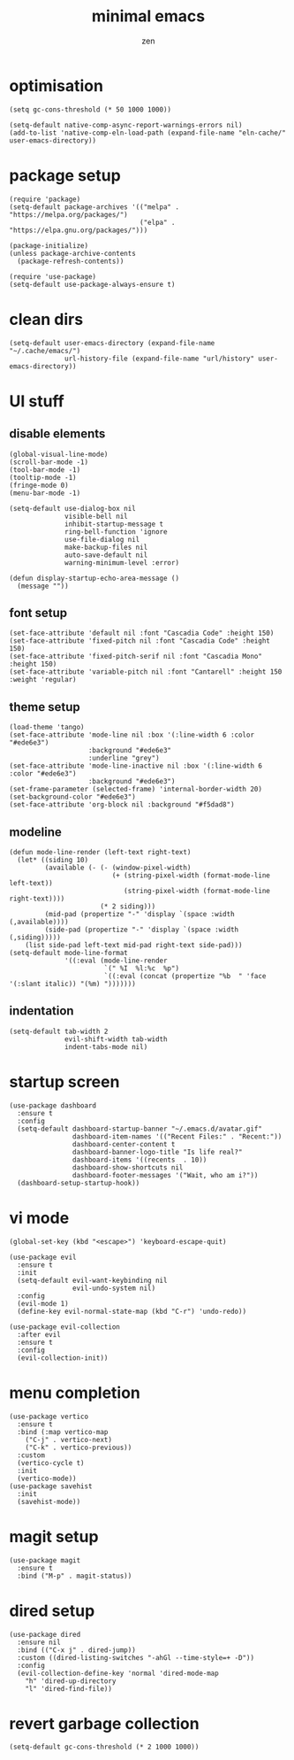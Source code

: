 #+TITLE: minimal emacs
#+AUTHOR: zen
#+EMAIL: 71zenith@proton.me

* optimisation
#+begin_src elisp
  (setq gc-cons-threshold (* 50 1000 1000))

  (setq-default native-comp-async-report-warnings-errors nil)
  (add-to-list 'native-comp-eln-load-path (expand-file-name "eln-cache/" user-emacs-directory))
#+end_src

* package setup
#+begin_src elisp
  (require 'package)
  (setq-default package-archives '(("melpa" . "https://melpa.org/packages/")
                                   ("elpa" . "https://elpa.gnu.org/packages/")))

  (package-initialize)
  (unless package-archive-contents
    (package-refresh-contents))

  (require 'use-package)
  (setq-default use-package-always-ensure t)
#+end_src

* clean dirs
#+begin_src elisp
  (setq-default user-emacs-directory (expand-file-name "~/.cache/emacs/")
                url-history-file (expand-file-name "url/history" user-emacs-directory))
#+end_src

* UI stuff
** disable elements
#+begin_src elisp
  (global-visual-line-mode)
  (scroll-bar-mode -1)
  (tool-bar-mode -1)
  (tooltip-mode -1)
  (fringe-mode 0)
  (menu-bar-mode -1)

  (setq-default use-dialog-box nil
                visible-bell nil
                inhibit-startup-message t
                ring-bell-function 'ignore
                use-file-dialog nil
                make-backup-files nil
                auto-save-default nil
                warning-minimum-level :error)

  (defun display-startup-echo-area-message ()
    (message ""))
#+end_src

** font setup
#+begin_src elisp
  (set-face-attribute 'default nil :font "Cascadia Code" :height 150)
  (set-face-attribute 'fixed-pitch nil :font "Cascadia Code" :height 150)
  (set-face-attribute 'fixed-pitch-serif nil :font "Cascadia Mono" :height 150)
  (set-face-attribute 'variable-pitch nil :font "Cantarell" :height 150 :weight 'regular)
#+end_src

** theme setup
#+begin_src elisp
  (load-theme 'tango)
  (set-face-attribute 'mode-line nil :box '(:line-width 6 :color "#ede6e3")
                      :background "#ede6e3"
                      :underline "grey")
  (set-face-attribute 'mode-line-inactive nil :box '(:line-width 6 :color "#ede6e3")
                      :background "#ede6e3")
  (set-frame-parameter (selected-frame) 'internal-border-width 20)
  (set-background-color "#ede6e3")
  (set-face-attribute 'org-block nil :background "#f5dad8")
#+end_src

** modeline
#+begin_src elisp
  (defun mode-line-render (left-text right-text)
    (let* ((siding 10)
           (available (- (- (window-pixel-width)
                            (+ (string-pixel-width (format-mode-line left-text))
                               (string-pixel-width (format-mode-line right-text))))
                         (* 2 siding)))
           (mid-pad (propertize "-" 'display `(space :width (,available))))
           (side-pad (propertize "-" 'display `(space :width (,siding)))))
      (list side-pad left-text mid-pad right-text side-pad)))
  (setq-default mode-line-format
                '((:eval (mode-line-render
                          `(" %I  %l:%c  %p")
                          `((:eval (concat (propertize "%b  " 'face '(:slant italic)) "(%m) ")))))))
#+end_src

** indentation
#+begin_src elisp
  (setq-default tab-width 2
                evil-shift-width tab-width
                indent-tabs-mode nil)
#+end_src

* startup screen
#+begin_src elisp
  (use-package dashboard
    :ensure t
    :config
    (setq-default dashboard-startup-banner "~/.emacs.d/avatar.gif"
                  dashboard-item-names '(("Recent Files:" . "Recent:"))
                  dashboard-center-content t
                  dashboard-banner-logo-title "Is life real?"
                  dashboard-items '((recents  . 10))
                  dashboard-show-shortcuts nil
                  dashboard-footer-messages '("Wait, who am i?"))
    (dashboard-setup-startup-hook))
#+end_src

* vi mode
#+begin_src elisp
  (global-set-key (kbd "<escape>") 'keyboard-escape-quit)

  (use-package evil
    :ensure t
    :init
    (setq-default evil-want-keybinding nil
                  evil-undo-system nil)
    :config
    (evil-mode 1)
    (define-key evil-normal-state-map (kbd "C-r") 'undo-redo))

  (use-package evil-collection
    :after evil
    :ensure t
    :config
    (evil-collection-init))
#+end_src

* menu completion
#+begin_src elisp
  (use-package vertico
    :ensure t
    :bind (:map vertico-map
      ("C-j" . vertico-next)
      ("C-k" . vertico-previous))
    :custom
    (vertico-cycle t)
    :init
    (vertico-mode))
  (use-package savehist
    :init
    (savehist-mode))
#+end_src

* magit setup
#+begin_src elisp
  (use-package magit
    :ensure t
    :bind ("M-p" . magit-status))
#+end_src

* dired setup
#+begin_src elisp
  (use-package dired
    :ensure nil
    :bind (("C-x j" . dired-jump))
    :custom ((dired-listing-switches "-ahGl --time-style=+ -D"))
    :config
    (evil-collection-define-key 'normal 'dired-mode-map
      "h" 'dired-up-directory
      "l" 'dired-find-file))
#+end_src

* revert garbage collection
#+begin_src elisp
  (setq-default gc-cons-threshold (* 2 1000 1000))
#+end_src
